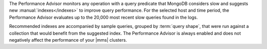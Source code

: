 The Performance Advisor monitors any operation with a query predicate
that MongoDB considers slow and suggests new :manual:`indexes</indexes>`
to improve query performance. For the selected host and time period,
the Performance Advisor evaluates up to the 20,000 most recent slow
queries found in the logs.

Recommended indexes are accompanied by sample queries, grouped by :term:`query shape`,
that were run against a collection that would benefit from
the suggested index. The Performance Advisor is always enabled and does
not negatively affect the performance of your |mms| clusters.
